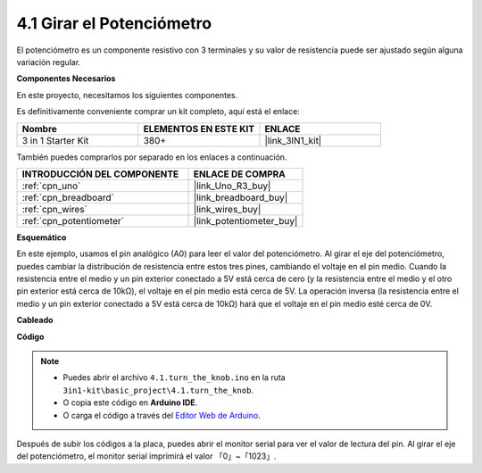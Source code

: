 .. _ar_potentiometer:

4.1 Girar el Potenciómetro
============================

El potenciómetro es un componente resistivo con 3 terminales y su valor de resistencia puede ser
ajustado según alguna variación regular.

**Componentes Necesarios**

En este proyecto, necesitamos los siguientes componentes.

Es definitivamente conveniente comprar un kit completo, aquí está el enlace:

.. list-table::
    :widths: 20 20 20
    :header-rows: 1

    *   - Nombre	
        - ELEMENTOS EN ESTE KIT
        - ENLACE
    *   - 3 in 1 Starter Kit
        - 380+
        - |link_3IN1_kit|

También puedes comprarlos por separado en los enlaces a continuación.

.. list-table::
    :widths: 30 20
    :header-rows: 1

    *   - INTRODUCCIÓN DEL COMPONENTE
        - ENLACE DE COMPRA

    *   - :ref:`cpn_uno`
        - |link_Uno_R3_buy|
    *   - :ref:`cpn_breadboard`
        - |link_breadboard_buy|
    *   - :ref:`cpn_wires`
        - |link_wires_buy|
    *   - :ref:`cpn_potentiometer`
        - |link_potentiometer_buy|


**Esquemático**

.. image:: img/circuit_5.1_potentiometer.png

En este ejemplo, usamos el pin analógico (A0) para leer el valor
del potenciómetro. Al girar el eje del potenciómetro, puedes
cambiar la distribución de resistencia entre estos tres pines, cambiando
el voltaje en el pin medio. Cuando la resistencia entre el medio
y un pin exterior conectado a 5V está cerca de cero (y la resistencia
entre el medio y el otro pin exterior está cerca de 10kΩ), el
voltaje en el pin medio está cerca de 5V. La operación inversa (la
resistencia entre el medio y un pin exterior conectado a 5V está cerca
de 10kΩ) hará que el voltaje en el pin medio esté cerca de 0V.


**Cableado**

.. image:: img/turn_thek_knob_bb.jpg
    :width: 600
    :align: center

**Código**


.. note::

   * Puedes abrir el archivo ``4.1.turn_the_knob.ino`` en la ruta ``3in1-kit\basic_project\4.1.turn_the_knob``. 
   * O copia este código en **Arduino IDE**.
   
   * O carga el código a través del `Editor Web de Arduino <https://docs.arduino.cc/cloud/web-editor/tutorials/getting-started/getting-started-web-editor>`_.

.. raw:: html

    <iframe src=https://create.arduino.cc/editor/sunfounder01/d931f2c9-74bc-4a53-8531-39a21a07dbaf/preview?embed style="height:510px;width:100%;margin:10px 0" frameborder=0></iframe>
    
    
Después de subir los códigos a la placa, puedes abrir el monitor
serial para ver el valor de lectura del pin. Al girar el eje del
potenciómetro, el monitor serial imprimirá el valor
「0」~「1023」. 
